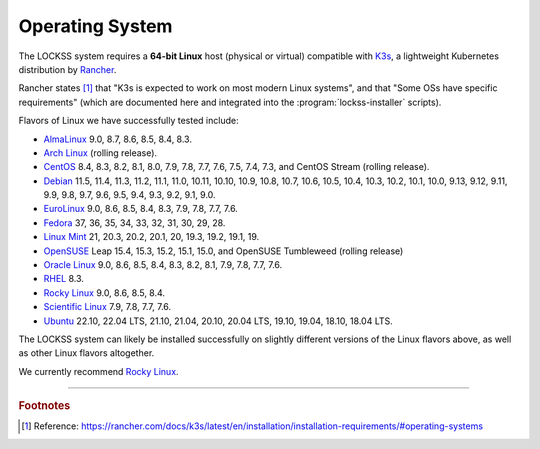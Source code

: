 ================
Operating System
================

The LOCKSS system requires a **64-bit Linux** host (physical or virtual) compatible with `K3s <https://k3s.io/>`_, a lightweight Kubernetes distribution by `Rancher <https://rancher.com/>`_.

Rancher states [#fnk3sos]_ that "K3s is expected to work on most modern Linux systems", and that "Some OSs have specific requirements" (which are documented here and integrated into the :program:`lockss-installer` scripts).

Flavors of Linux we have successfully tested include:

*  `AlmaLinux <https://almalinux.org/>`_ 9.0, 8.7, 8.6, 8.5, 8.4, 8.3.

*  `Arch Linux <https://archlinux.org/>`_ (rolling release).

*  `CentOS <https://www.centos.org/>`_ 8.4, 8.3, 8.2, 8.1, 8.0, 7.9, 7.8, 7.7, 7.6, 7.5, 7.4, 7.3, and CentOS Stream (rolling release).

*  `Debian <https://www.debian.org/>`_ 11.5, 11.4, 11.3, 11.2, 11.1, 11.0, 10.11, 10.10, 10.9, 10.8, 10.7, 10.6, 10.5, 10.4, 10.3, 10.2, 10.1, 10.0, 9.13, 9.12, 9.11, 9.9, 9.8, 9.7, 9.6, 9.5, 9.4, 9.3, 9.2, 9.1, 9.0.

*  `EuroLinux <https://en.euro-linux.com/>`_ 9.0, 8.6, 8.5, 8.4, 8.3, 7.9, 7.8, 7.7, 7.6.

*  `Fedora <https://getfedora.org/>`_ 37, 36, 35, 34, 33, 32, 31, 30, 29, 28.

*  `Linux Mint <https://linuxmint.com/>`_ 21, 20.3, 20.2, 20.1, 20, 19.3, 19.2, 19.1, 19.

*  `OpenSUSE <https://www.opensuse.org/>`_ Leap 15.4, 15.3, 15.2, 15.1, 15.0, and OpenSUSE Tumbleweed (rolling release)

*  `Oracle Linux <https://www.oracle.com/linux/>`_ 9.0, 8.6, 8.5, 8.4, 8.3, 8.2, 8.1, 7.9, 7.8, 7.7, 7.6.

*  `RHEL <https://www.redhat.com/>`_ 8.3.

*  `Rocky Linux <https://rockylinux.org/>`_ 9.0, 8.6, 8.5, 8.4.

*  `Scientific Linux <https://scientificlinux.org/>`_ 7.9, 7.8, 7.7, 7.6.

*  `Ubuntu <https://ubuntu.com/>`_ 22.10, 22.04 LTS, 21.10, 21.04, 20.10, 20.04 LTS, 19.10, 19.04, 18.10, 18.04 LTS.

The LOCKSS system can likely be installed successfully on slightly different versions of the Linux flavors above, as well as other Linux flavors altogether.

We currently recommend `Rocky Linux <https://rockylinux.org/>`_.

----

.. rubric:: Footnotes

.. [#fnk3sos]

   Reference: https://rancher.com/docs/k3s/latest/en/installation/installation-requirements/#operating-systems
